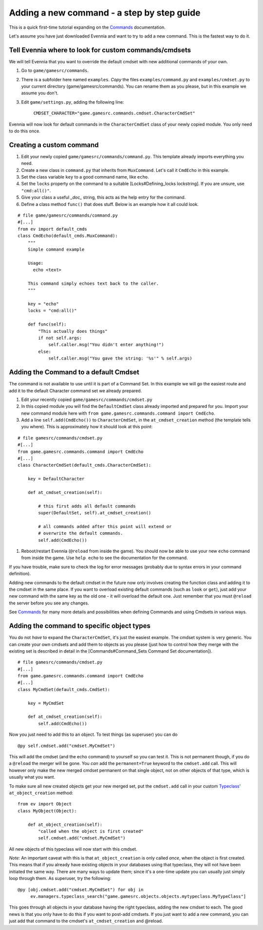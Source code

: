 Adding a new command - a step by step guide
===========================================

This is a quick first-time tutorial expanding on the
`Commands <Commands.html>`_ documentation.

Let's assume you have just downloaded Evennia and want to try to add a
new command. This is the fastest way to do it.

Tell Evennia where to look for custom commands/cmdsets
------------------------------------------------------

We will tell Evennia that you want to override the default cmdset with
new additional commands of your own.

#. Go to ``game/gamesrc/commands``.
#. There is a subfolder here named ``examples``. *Copy* the files
   ``examples/command.py`` and ``examples/cmdset.py`` to your current
   directory (game/gamesrc/commands). You can rename them as you please,
   but in this example we assume you don't.
#. Edit ``game/settings.py``, adding the following line:

    ``CMDSET_CHARACTER="game.gamesrc.commands.cmdset.CharacterCmdSet"``

Evennia will now look for default commands in the ``CharacterCmdSet``
class of your newly copied module. You only need to do this once.

Creating a custom command
-------------------------

#. Edit your newly copied ``game/gamesrc/commands/command.py``. This
   template already imports everything you need.
#. Create a new class in ``command.py`` that inherits from
   ``MuxCommand``. Let's call it ``CmdEcho`` in this example.
#. Set the class variable ``key`` to a good command name, like ``echo``.
#. Set the ``locks`` property on the command to a suitable
   [Locks#Defining\_locks lockstring]. If you are unsure, use
   ``"cmd:all()"``.
#. Give your class a useful *\_doc\_* string, this acts as the help
   entry for the command.
#. Define a class method ``func()`` that does stuff. Below is an example
   how it all could look.

::

    # file game/gamesrc/commands/command.py
    #[...]
    from ev import default_cmds
    class CmdEcho(default_cmds.MuxCommand):
        """
        Simple command example

        Usage: 
          echo <text>

        This command simply echoes text back to the caller.
        """

        key = "echo"
        locks = "cmd:all()"

        def func(self):
            "This actually does things" 
            if not self.args:
                self.caller.msg("You didn't enter anything!")           
            else:
                self.caller.msg("You gave the string: '%s'" % self.args)        

Adding the Command to a default Cmdset
--------------------------------------

The command is not available to use until it is part of a Command Set.
In this example we will go the easiest route and add it to the default
Character command set we already prepared.

#. Edit your recently copied ``game/gamesrc/commands/cmdset.py``
#. In this copied module you will find the ``DefaultCmdSet`` class
   already imported and prepared for you. Import your new command module
   here with ``from game.gamesrc.commands.command import CmdEcho``.
#. Add a line ``self.add(CmdEcho())`` to ``CharacterCmdSet``, in the
   ``at_cmdset_creation`` method (the template tells you where). This is
   approximately how it should look at this point:

::

    # file gamesrc/commands/cmdset.py
    #[...]
    from game.gamesrc.commands.command import CmdEcho
    #[...]
    class CharacterCmdSet(default_cmds.CharacterCmdSet):
        
        key = DefaultCharacter

        def at_cmdset_creation(self):

            # this first adds all default commands
            super(DefaultSet, self).at_cmdset_creation()

            # all commands added after this point will extend or 
            # overwrite the default commands.       
            self.add(CmdEcho())

#. Reboot/restart Evennia (``@reload`` from inside the game). You should
   now be able to use your new ``echo`` command from inside the game.
   Use ``help echo`` to see the documentation for the command.

If you have trouble, make sure to check the log for error messages
(probably due to syntax errors in your command definition).

Adding new commands to the default cmdset in the future now only
involves creating the function class and adding it to the cmdset in the
same place. If you want to overload existing default commands (such as
``look`` or ``get``), just add your new command with the same key as the
old one - it will overload the default one. Just remember that you must
``@reload`` the server before you see any changes.

See `Commands <Commands.html>`_ for many more details and possibilities
when defining Commands and using Cmdsets in various ways.

Adding the command to specific object types
-------------------------------------------

You do not *have* to expand the ``CharacterCmdSet``, it's just the
easiest example. The cmdset system is very generic. You can create your
own cmdsets and add them to objects as you please (just how to control
how they merge with the existing set is described in detail in the
[Commands#Command\_Sets Command Set documentation]).

::

    # file gamesrc/commands/cmdset.py
    #[...]
    from game.gamesrc.commands.command import CmdEcho
    #[...]
    class MyCmdSet(default_cmds.CmdSet):
        
        key = MyCmdSet

        def at_cmdset_creation(self):     
            self.add(CmdEcho())

Now you just need to add this to an object. To test things (as
superuser) you can do

::

     @py self.cmdset.add("cmdset.MyCmdSet")

This will add the cmdset (and the echo command) to yourself so you can
test it. This is not permanent though, if you do a ``@reload`` the
merger will be gone. You *can* add the ``permanent=True`` keyword to the
``cmdset.add`` call. This will however only make the new merged cmdset
permanent on that single object, not on other objects of that type,
which is usually what you want.

To make sure all new created objects get your new merged set, put the
``cmdset.add`` call in your custom `Typeclass <Typeclasses.html>`_'
``at_object_creation`` method:

::

    from ev import Object
    class MyObject(Object):
        
        def at_object_creation(self):
            "called when the object is first created"
            self.cmdset.add("cmdset.MyCmdSet")
           

All new objects of this typeclass will now start with this cmdset.

*Note:* An important caveat with this is that ``at_object_creation`` is
only called *once*, when the object is first created. This means that if
you already have existing objects in your databases using that
typeclass, they will not have been initiated the same way. There are
many ways to update them; since it's a one-time update you can usually
just simply loop through them. As superuser, try the following:

::

     @py [obj.cmdset.add("cmdset.MyCmdSet") for obj in 
          ev.managers.typeclass_search("game.gamesrc.objects.objects.mytypeclass.MyTypeClass"]

This goes through all objects in your database having the right
typeclass, adding the new cmdset to each. The good news is that you only
have to do this if you want to post-add cmdsets. If you just want to add
a new command, you can just add that command to the cmdset's
``at_cmdset_creation`` and @reload.
